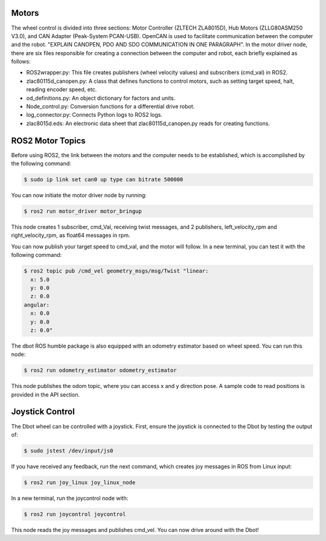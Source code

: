 Motors
======
The wheel control is divided into three sections: Motor Controller (ZLTECH ZLA8015D), Hub Motors (ZLLG80ASM250 V3.0), and CAN Adapter (Peak-System PCAN-USB). OpenCAN is used to facilitate communication between the computer and the robot. "EXPLAIN CANOPEN, PDO AND SDO COMMUNICATION IN ONE PARAGRAPH". In the motor driver node, there are six files responsible for creating a connection between the computer and robot, each briefly explained as follows:

- ROS2wrapper.py: This file creates publishers (wheel velocity values) and subscribers (cmd_val) in ROS2.
- zlac80115d_canopen.py: A class that defines functions to control motors, such as setting target speed, halt, reading encoder speed, etc.
- od_definitions.py: An object dictionary for factors and units.
- Node_control.py: Conversion functions for a differential drive robot.
- log_connector.py: Connects Python logs to ROS2 logs.
- zlac8015d.eds: An electronic data sheet that zlac80115d_canopen.py reads for creating functions.

ROS2 Motor Topics
=================

.. note::

Before using ROS2, the link between the motors and the computer needs to be established, which is accomplished by the following command:

.. code-block:: console

    $ sudo ip link set can0 up type can bitrate 500000

You can now initiate the motor driver node by running:

.. code-block:: console

    $ ros2 run motor_driver motor_bringup

This node creates 1 subscriber, cmd_Val, receiving twist messages, and 2 publishers, left_velocity_rpm and right_velocity_rpm, as float64 messages in rpm.

You can now publish your target speed to cmd_val, and the motor will follow. In a new terminal, you can test it with the following command:

.. code-block:: console

    $ ros2 topic pub /cmd_vel geometry_msgs/msg/Twist "linear:
      x: 5.0
      y: 0.0
      z: 0.0
    angular:
      x: 0.0
      y: 0.0
      z: 0.0"

The dbot ROS humble package is also equipped with an odometry estimator based on wheel speed. You can run this node:

.. code-block:: console

    $ ros2 run odometry_estimator odometry_estimator

This node publishes the odom topic, where you can access x and y direction pose. A sample code to read positions is provided in the API section.

Joystick Control
================

The Dbot wheel can be controlled with a joystick. First, ensure the joystick is connected to the Dbot by testing the output of:

.. code-block:: console

    $ sudo jstest /dev/input/js0

If you have received any feedback, run the next command, which creates joy messages in ROS from Linux input:

.. code-block:: console

    $ ros2 run joy_linux joy_linux_node

In a new terminal, run the joycontrol node with:

.. code-block:: console

    $ ros2 run joycontrol joycontrol

This node reads the joy messages and publishes cmd_vel. You can now drive around with the Dbot!
